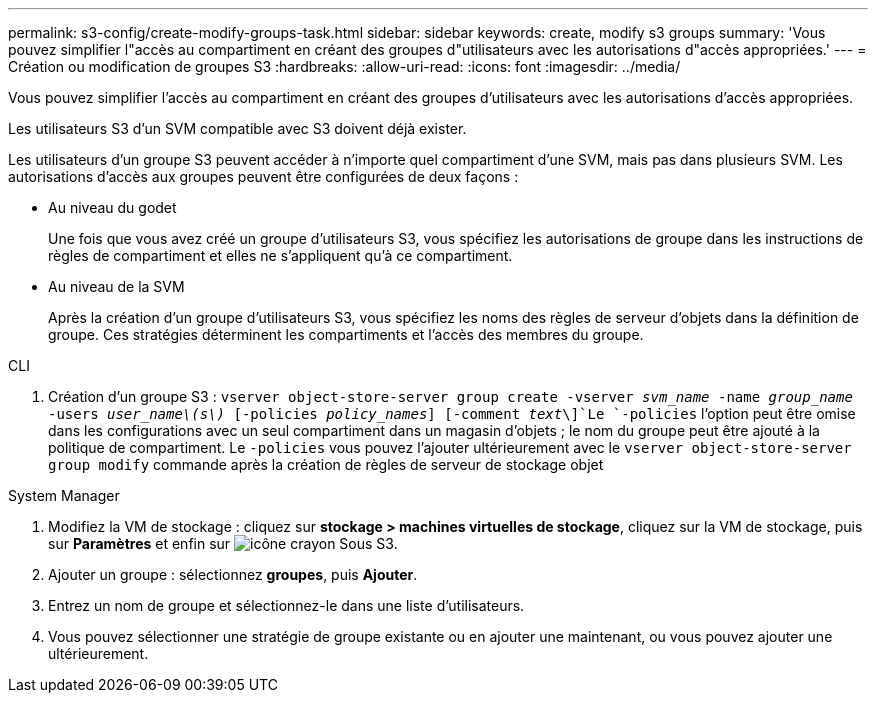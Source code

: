 ---
permalink: s3-config/create-modify-groups-task.html 
sidebar: sidebar 
keywords: create, modify s3 groups 
summary: 'Vous pouvez simplifier l"accès au compartiment en créant des groupes d"utilisateurs avec les autorisations d"accès appropriées.' 
---
= Création ou modification de groupes S3
:hardbreaks:
:allow-uri-read: 
:icons: font
:imagesdir: ../media/


[role="lead"]
Vous pouvez simplifier l'accès au compartiment en créant des groupes d'utilisateurs avec les autorisations d'accès appropriées.

Les utilisateurs S3 d'un SVM compatible avec S3 doivent déjà exister.

Les utilisateurs d'un groupe S3 peuvent accéder à n'importe quel compartiment d'une SVM, mais pas dans plusieurs SVM. Les autorisations d'accès aux groupes peuvent être configurées de deux façons :

* Au niveau du godet
+
Une fois que vous avez créé un groupe d'utilisateurs S3, vous spécifiez les autorisations de groupe dans les instructions de règles de compartiment et elles ne s'appliquent qu'à ce compartiment.

* Au niveau de la SVM
+
Après la création d'un groupe d'utilisateurs S3, vous spécifiez les noms des règles de serveur d'objets dans la définition de groupe. Ces stratégies déterminent les compartiments et l'accès des membres du groupe.



[role="tabbed-block"]
====
.CLI
--
. Création d'un groupe S3 :
`vserver object-store-server group create -vserver _svm_name_ -name _group_name_ -users _user_name\(s\)_ [-policies _policy_names_] [-comment _text_\]`Le `-policies` l'option peut être omise dans les configurations avec un seul compartiment dans un magasin d'objets ; le nom du groupe peut être ajouté à la politique de compartiment. Le `-policies` vous pouvez l'ajouter ultérieurement avec le `vserver object-store-server group modify` commande après la création de règles de serveur de stockage objet


--
.System Manager
--
. Modifiez la VM de stockage : cliquez sur *stockage > machines virtuelles de stockage*, cliquez sur la VM de stockage, puis sur *Paramètres* et enfin sur image:icon_pencil.gif["icône crayon"] Sous S3.
. Ajouter un groupe : sélectionnez *groupes*, puis *Ajouter*.
. Entrez un nom de groupe et sélectionnez-le dans une liste d'utilisateurs.
. Vous pouvez sélectionner une stratégie de groupe existante ou en ajouter une maintenant, ou vous pouvez ajouter une ultérieurement.


--
====